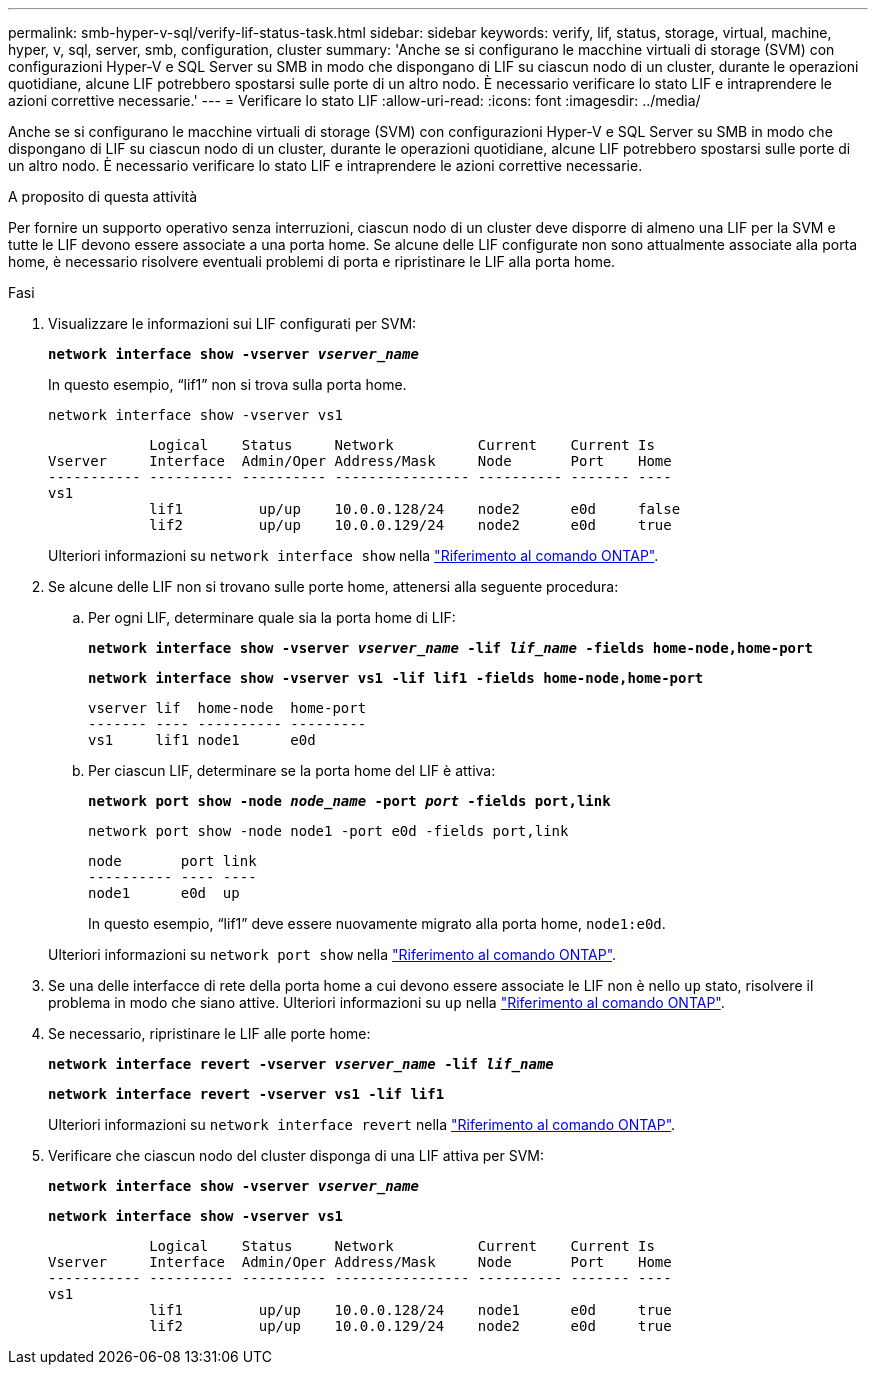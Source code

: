 ---
permalink: smb-hyper-v-sql/verify-lif-status-task.html 
sidebar: sidebar 
keywords: verify, lif, status, storage, virtual, machine, hyper, v, sql, server, smb, configuration, cluster 
summary: 'Anche se si configurano le macchine virtuali di storage (SVM) con configurazioni Hyper-V e SQL Server su SMB in modo che dispongano di LIF su ciascun nodo di un cluster, durante le operazioni quotidiane, alcune LIF potrebbero spostarsi sulle porte di un altro nodo. È necessario verificare lo stato LIF e intraprendere le azioni correttive necessarie.' 
---
= Verificare lo stato LIF
:allow-uri-read: 
:icons: font
:imagesdir: ../media/


[role="lead"]
Anche se si configurano le macchine virtuali di storage (SVM) con configurazioni Hyper-V e SQL Server su SMB in modo che dispongano di LIF su ciascun nodo di un cluster, durante le operazioni quotidiane, alcune LIF potrebbero spostarsi sulle porte di un altro nodo. È necessario verificare lo stato LIF e intraprendere le azioni correttive necessarie.

.A proposito di questa attività
Per fornire un supporto operativo senza interruzioni, ciascun nodo di un cluster deve disporre di almeno una LIF per la SVM e tutte le LIF devono essere associate a una porta home. Se alcune delle LIF configurate non sono attualmente associate alla porta home, è necessario risolvere eventuali problemi di porta e ripristinare le LIF alla porta home.

.Fasi
. Visualizzare le informazioni sui LIF configurati per SVM:
+
`*network interface show -vserver _vserver_name_*`

+
In questo esempio, "`lif1`" non si trova sulla porta home.

+
`network interface show -vserver vs1`

+
[listing]
----

            Logical    Status     Network          Current    Current Is
Vserver     Interface  Admin/Oper Address/Mask     Node       Port    Home
----------- ---------- ---------- ---------------- ---------- ------- ----
vs1
            lif1         up/up    10.0.0.128/24    node2      e0d     false
            lif2         up/up    10.0.0.129/24    node2      e0d     true
----
+
Ulteriori informazioni su `network interface show` nella link:https://docs.netapp.com/us-en/ontap-cli/network-interface-show.html["Riferimento al comando ONTAP"^].

. Se alcune delle LIF non si trovano sulle porte home, attenersi alla seguente procedura:
+
.. Per ogni LIF, determinare quale sia la porta home di LIF:
+
`*network interface show -vserver _vserver_name_ -lif _lif_name_ -fields home-node,home-port*`

+
`*network interface show -vserver vs1 -lif lif1 -fields home-node,home-port*`

+
[listing]
----

vserver lif  home-node  home-port
------- ---- ---------- ---------
vs1     lif1 node1      e0d
----
.. Per ciascun LIF, determinare se la porta home del LIF è attiva:
+
`*network port show -node _node_name_ -port _port_ -fields port,link*`

+
`network port show -node node1 -port e0d -fields port,link`

+
[listing]
----

node       port link
---------- ---- ----
node1      e0d  up
----
+
In questo esempio, "`lif1`" deve essere nuovamente migrato alla porta home, `node1:e0d`.

+
Ulteriori informazioni su `network port show` nella link:https://docs.netapp.com/us-en/ontap-cli/network-port-show.html["Riferimento al comando ONTAP"^].



. Se una delle interfacce di rete della porta home a cui devono essere associate le LIF non è nello `up` stato, risolvere il problema in modo che siano attive. Ulteriori informazioni su `up` nella link:https://docs.netapp.com/us-en/ontap-cli/up.html["Riferimento al comando ONTAP"^].
. Se necessario, ripristinare le LIF alle porte home:
+
`*network interface revert -vserver _vserver_name_ -lif _lif_name_*`

+
`*network interface revert -vserver vs1 -lif lif1*`

+
Ulteriori informazioni su `network interface revert` nella link:https://docs.netapp.com/us-en/ontap-cli/network-interface-revert.html["Riferimento al comando ONTAP"^].

. Verificare che ciascun nodo del cluster disponga di una LIF attiva per SVM:
+
`*network interface show -vserver _vserver_name_*`

+
`*network interface show -vserver vs1*`

+
[listing]
----

            Logical    Status     Network          Current    Current Is
Vserver     Interface  Admin/Oper Address/Mask     Node       Port    Home
----------- ---------- ---------- ---------------- ---------- ------- ----
vs1
            lif1         up/up    10.0.0.128/24    node1      e0d     true
            lif2         up/up    10.0.0.129/24    node2      e0d     true
----

